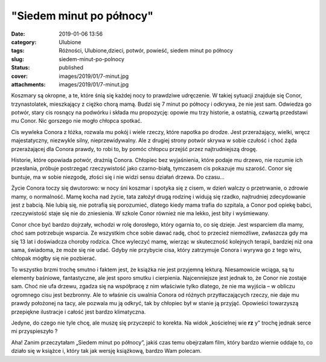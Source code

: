 "Siedem minut po północy"		
################################
:date: 2019-01-06 13:56
:category: Ulubione
:tags: Różności, Ulubione,dzieci, potwór, powieść, siedem minut po północy
:slug: siedem-minut-po-polnocy
:status: published
:cover: images/2019/01/7-minut.jpg
:attachments: images/2019/01/7-minut.jpg

Koszmary są okropne, a te, które śnią się każdej nocy to prawdziwe udręczenie. W takiej sytuacji znajduje się Conor, trzynastolatek, mieszkający z ciężko chorą mamą. Budzi się 7 minut po północy i odkrywa, że nie jest sam. Odwiedza go potwór, stary cis rosnący na podwórku i składa mu propozycję: opowie mu trzy historie, a ostatnią, czwartą przedstawi mu Conor. Nic gorszego nie mogło chłopca spotkać.

Cis wywleka Conora z łóżka, rozwala mu pokój i wiele rzeczy, które napotka po drodze. Jest przerażający, wielki, wręcz majestatyczny, niezwykle silny, nieprzewidywalny. Ale z drugiej strony potwór skrywa w sobie czułość i choć żąda przerażającej dla Conora prawdy, to robi to, by pomóc chłopcu przejść przez najtrudniejszą drogę.

Historie, które opowiada potwór, drażnią Conora. Chłopiec bez wyjaśnienia, które podaje mu drzewo, nie rozumie ich przesłania, próbuje postrzegać rzeczywistość jako czarno-białą, tymczasem cis pokazuje mu szarość. Conor się buntuje, ma w sobie niezgodę, złości się i nie widzi sensu działań drzewa. Do czasu…

Życie Conora toczy się dwutorowo: w nocy śni koszmar i spotyka się z cisem, w dzień walczy o przetrwanie, o zdrowie mamy, o normalność. Mamę kocha nad życie, tata założył drugą rodzinę i widują się rzadko, najtrudniej zdecydowanie jest z babcią. Nie lubią się, nie potrafią się porozumieć, dlatego kiedy mama trafia do szpitala, a Conor pod opiekę babci, rzeczywistość staje się nie do zniesienia. W szkole Conor również nie ma lekko, jest bity i wyśmiewany.

Conor chce być bardzo dojrzały, wchodzi w rolę dorosłego, który ogarnia to, co się dzieje. Jest wsparciem dla mamy, choć sam potrzebuje wsparcia. Ze wszystkim chce sobie dawać radę, choć to przecież niemożliwe, zwłaszcza gdy ma się 13 lat i doświadcza choroby rodzica. Chce wyleczyć mamę, wierząc w skuteczność kolejnych terapii, bardziej niż ona sama, świadoma, że może się nie udać. Gdyby nie przybycie cisa, który zatrzymuje Conora i wyrywa go z tego wiru, chłopak mógłby się nie pozbierać.

To wszystko brzmi trochę smutno i faktem jest, że książka nie jest przyjemną lekturą. Niesamowicie wciąga, są tu elementy baśniowe, fantastyczne, ale jest sporo smutku i cierpienia. Najcenniejsze jest jednak to, że Conor nie zostaje sam. Choć nie ufa drzewu, zgadza się na współpracę z nim właściwie tylko dlatego, że nie ma wyjścia – w obliczu ogromnego cisu jest bezbronny. Ale to właśnie cis uwalnia Conora od różnych przytłaczających rzeczy, nie daje mu prawdy położonej na tacy, ale pozwala mu ją odkryć, tak by chłopiec był w stanie ją przyjąć. Opowieści towarzyszą przepiękne ilustracje i całość jest bardzo klimatyczna.

Jedyne, do czego nie tyle chcę, ale muszę się przyczepić to korekta. Na widok „kościelnej wie **rz** y” trochę jednak serce mi przyspieszyło ?

Aha! Zanim przeczytałam „Siedem minut po północy”, jakiś czas temu obejrzałam film, który bardzo wiernie oddaje to, co działo się w książce i, który tak jak wersję książkową, bardzo Wam polecam.

 
